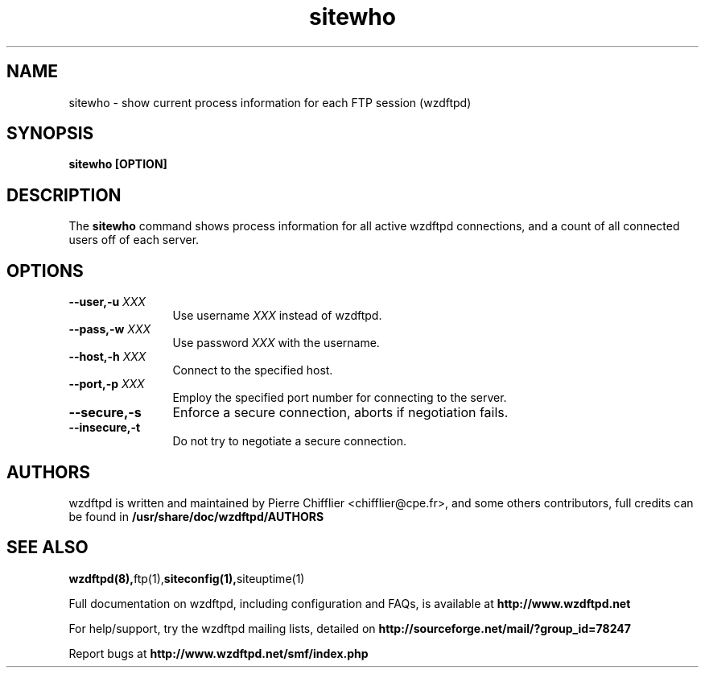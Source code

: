 .TH sitewho 1 "November 2004" "sitewho (wzdftpd)" "wzdftpd tools"
.\" Process with
.\" groff -man -Tascii sitewho.1 
.\"
.SH NAME
sitewho \- show current process information for each FTP session (wzdftpd)
.SH SYNOPSIS
.B sitewho [OPTION]
.SH DESCRIPTION
The
.BI sitewho
command shows process information for all active wzdftpd connections,
and a count of all connected users off of each server.
.SH OPTIONS
.TP 12
.BI \-\-user,\-u " XXX"
Use username \fIXXX\fP instead of wzdftpd. 
.TP
.BI \-\-pass,\-w " XXX"
Use password \fIXXX\fP with the username.
.TP
.BI \-\-host,\-h " XXX"
Connect to the specified host.
.TP
.BI \-\-port,\-p " XXX"
Employ the specified port number for connecting to the server.
.TP
.BI \-\-secure,\-s
Enforce a secure connection, aborts if negotiation fails.
.TP
.BI \-\-insecure,\-t
Do not try to negotiate a secure connection.
.TP
.TP
.PD
.BR
.SH AUTHORS
.PP
wzdftpd is written and maintained by Pierre Chifflier <chifflier@cpe.fr>,
and some others contributors, full credits can be found in
.BR /usr/share/doc/wzdftpd/AUTHORS
.PD
.SH SEE ALSO
.BR wzdftpd(8), ftp(1), siteconfig(1), siteuptime(1)
.PP
Full documentation on wzdftpd, including configuration and FAQs, is available at
.BR http://www.wzdftpd.net
.PP 
For help/support, try the wzdftpd mailing lists, detailed on
.BR http://sourceforge.net/mail/?group_id=78247
.PP
Report bugs at
.BR http://www.wzdftpd.net/smf/index.php
